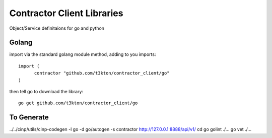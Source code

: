 Contractor Client Libraries
===========================

Object/Service definitaions for go and python

Golang
------

import via the standard golang module method, adding to you imports::

  import (
  	contractor "github.com/t3kton/contractor_client/go"
  )


then tell go to download the library::

  go get github.com/t3kton/contractor_client/go



To Generate
-----------

../../cinp/utils/cinp-codegen -l go -d go/autogen -s contractor http://127.0.0.1:8888/api/v1/
cd go
golint ./...
go vet ./...
